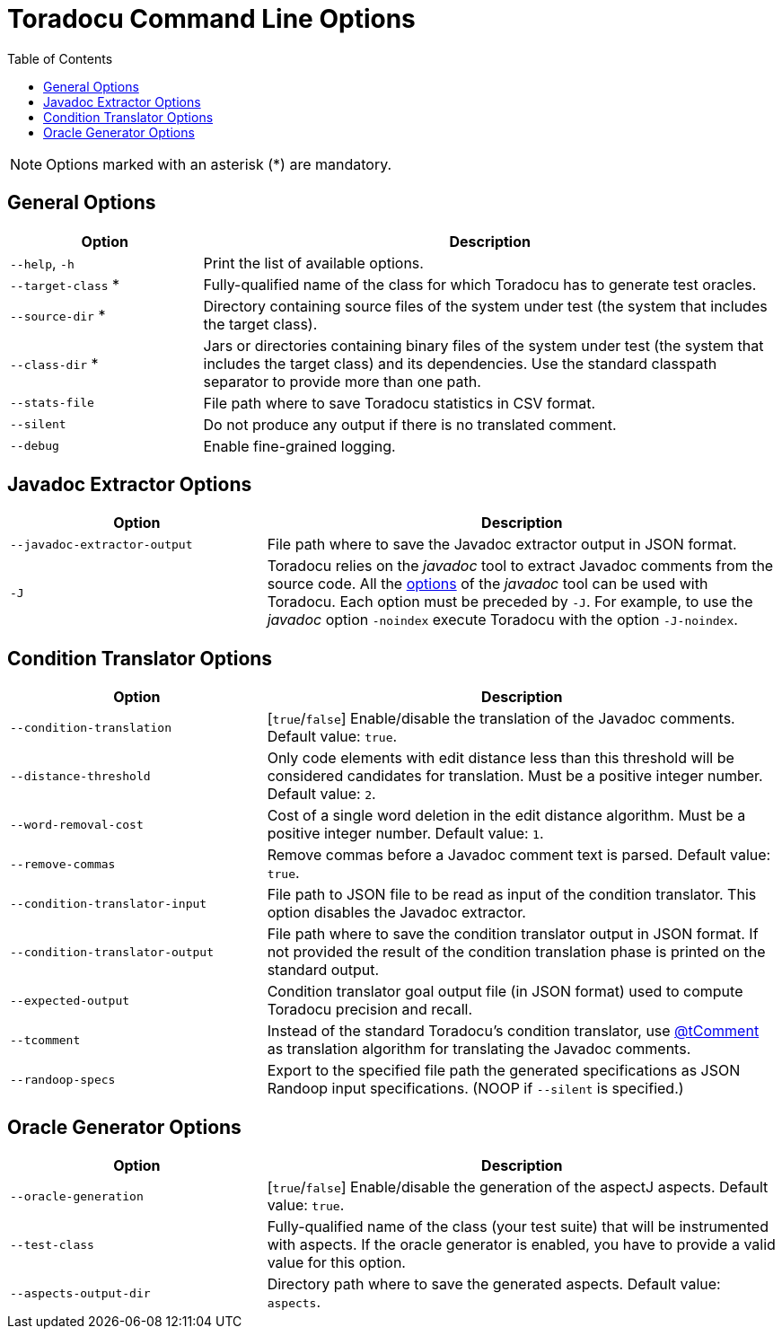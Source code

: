 = Toradocu Command Line Options
:toc:

NOTE: Options marked with an asterisk (*) are mandatory.

== General Options

[cols="1,3", options="header"]
|===
| Option
| Description

| `--help`, `-h`
| Print the list of available options.

| `--target-class` *
| Fully-qualified name of the class for which Toradocu has to generate test oracles.

| `--source-dir` *
| Directory containing source files of the system under test (the system that includes the target
  class).

| `--class-dir` *
| Jars or directories containing binary files of the system under test (the system that includes the
  target class) and its dependencies. Use the standard classpath separator to provide more than one
  path.

| `--stats-file`
| File path where to save Toradocu statistics in CSV format.

| `--silent`
| Do not produce any output if there is no translated comment.

| `--debug`
| Enable fine-grained logging.
|===

== Javadoc Extractor Options

[cols="1,2", options="header"]
|===
| Option
| Description

|`--javadoc-extractor-output`
| File path where to save the Javadoc extractor output in JSON format.

| `-J`
| Toradocu relies on the _javadoc_ tool to extract Javadoc comments from the source code.
  All the http://docs.oracle.com/javase/8/docs/technotes/tools/windows/javadoc.html#CHDFDACB[options]
  of the _javadoc_ tool can be used with Toradocu. Each option must be preceded by `-J`. For
  example, to use the _javadoc_ option `-noindex` execute Toradocu with the option `-J-noindex`.
|===

== Condition Translator Options

[cols="1,2", options="header"]
|===
| Option
| Description

| `--condition-translation`
| [`true`/`false`] Enable/disable the translation of the Javadoc comments. Default value: `true`.

| `--distance-threshold`
| Only code elements with edit distance less than this threshold will be considered candidates for
  translation. Must be a positive integer number. Default value: `2`.

| `--word-removal-cost`
| Cost of a single word deletion in the edit distance algorithm. Must be a positive integer number.
  Default value: `1`.

| `--remove-commas`
| Remove commas before a Javadoc comment text is parsed. Default value: `true`.

| `--condition-translator-input`
| File path to JSON file to be read as input of the condition translator. This option disables the
  Javadoc extractor.

| `--condition-translator-output`
| File path where to save the condition translator output in JSON format. If not provided the result
  of the condition translation phase is printed on the standard output.

| `--expected-output`
| Condition translator goal output file (in JSON format) used to compute Toradocu precision and
  recall.

| `--tcomment`
| Instead of the standard Toradocu's condition translator, use
  https://github.com/stan6/atComment[@tComment] as translation algorithm for translating the Javadoc
  comments.

| `--randoop-specs`
| Export to the specified file path the generated specifications as JSON Randoop input
  specifications. (NOOP if `--silent` is specified.)
|===

== Oracle Generator Options

[cols="1,2", options="header"]
|===
| Option
| Description

| `--oracle-generation`
| [`true`/`false`] Enable/disable the generation of the aspectJ aspects. Default value: `true`.

| `--test-class`
| Fully-qualified name of the class (your test suite) that will be instrumented with aspects. If the
  oracle generator is enabled, you have to provide a valid value for this option.

| `--aspects-output-dir`
| Directory path where to save the generated aspects. Default value: `aspects`.
|===
